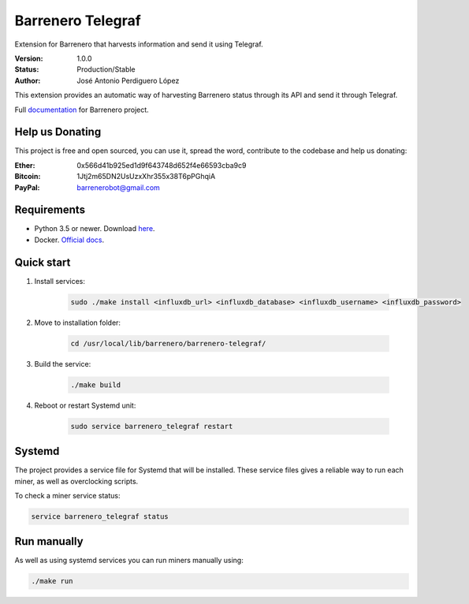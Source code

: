 ==================
Barrenero Telegraf
==================

Extension for Barrenero that harvests information and send it using Telegraf.

:Version: 1.0.0
:Status: Production/Stable
:Author: José Antonio Perdiguero López

This extension provides an automatic way of harvesting Barrenero status through its API and send it through Telegraf.

Full `documentation <http://barrenero.readthedocs.io>`_ for Barrenero project.

Help us Donating
----------------

This project is free and open sourced, you can use it, spread the word, contribute to the codebase and help us donating:

:Ether: 0x566d41b925ed1d9f643748d652f4e66593cba9c9
:Bitcoin: 1Jtj2m65DN2UsUzxXhr355x38T6pPGhqiA
:PayPal: barrenerobot@gmail.com

Requirements
------------

* Python 3.5 or newer. Download `here <https://www.python.org/>`_.
* Docker. `Official docs <https://docs.docker.com/engine/installation/>`_.


Quick start
-----------
1. Install services:
    
    .. code:: console

        sudo ./make install <influxdb_url> <influxdb_database> <influxdb_username> <influxdb_password>

2. Move to installation folder:

    .. code:: console

        cd /usr/local/lib/barrenero/barrenero-telegraf/

3. Build the service:

    .. code:: console

        ./make build

4. Reboot or restart Systemd unit:

    .. code:: console

        sudo service barrenero_telegraf restart

Systemd
-------

The project provides a service file for Systemd that will be installed. These service files gives a reliable way to run
each miner, as well as overclocking scripts.

To check a miner service status:

.. code:: console

    service barrenero_telegraf status

Run manually
------------

As well as using systemd services you can run miners manually using:

.. code:: console

    ./make run
